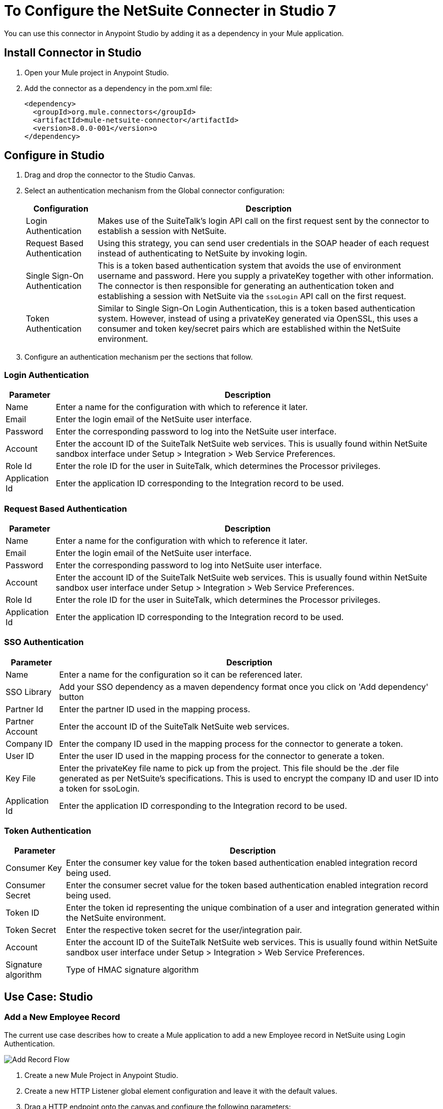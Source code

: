 = To Configure the NetSuite Connecter in Studio 7

You can use this connector in Anypoint Studio by adding it as a dependency in your Mule application.

== Install Connector in Studio

. Open your Mule project in Anypoint Studio.
. Add the connector as a dependency in the pom.xml file:
+
[source, linenums]
----
<dependency>
  <groupId>org.mule.connectors</groupId>
  <artifactId>mule-netsuite-connector</artifactId>
  <version>8.0.0-001</version>o
</dependency>
----

== Configure in Studio

. Drag and drop the connector to the Studio Canvas.
. Select an authentication mechanism from the Global connector configuration:
+
[%header%autowidth.spread]
|===
|Configuration |Description
|Login Authentication |Makes use of the SuiteTalk's login API call on the first request sent by the connector to establish a session with NetSuite.
|Request Based Authentication |Using this strategy, you can send user credentials in the SOAP header of each request instead of authenticating to NetSuite by invoking login.
|Single Sign-On Authentication |This is a token based authentication system that avoids the use of environment username and password. Here you supply a privateKey together with other information. The connector is then responsible for generating an authentication token and establishing a session with NetSuite via the `ssoLogin` API call on the first request.
|Token Authentication |Similar to Single Sign-On Login Authentication, this is a token based authentication system. However, instead of using a privateKey generated via OpenSSL, this uses a consumer and token key/secret pairs which are established within the NetSuite environment.
|===
+
. Configure an authentication mechanism per the sections that follow.

=== Login Authentication

[%header%autowidth.spread]
|===
|Parameter |Description
|Name |Enter a name for the configuration with which to reference it later.
|Email |Enter the login email of the NetSuite user interface.
|Password |Enter the corresponding password to log into the NetSuite user interface.
|Account |Enter the account ID of the SuiteTalk NetSuite web services. This is usually found within NetSuite sandbox interface under Setup > Integration > Web Service Preferences.
|Role Id |Enter the role ID for the user in SuiteTalk, which determines the Processor privileges.
|Application Id |Enter the application ID corresponding to the Integration record to be used.
|===

=== Request Based Authentication

[%header%autowidth.spread]
|===
|Parameter |Description
|Name |Enter a name for the configuration with which to reference it later.
|Email |Enter the login email of the NetSuite user interface.
|Password |Enter the corresponding password to log into NetSuite user interface.
|Account |Enter the account ID of the SuiteTalk NetSuite web services. This is usually found within NetSuite sandbox user interface under Setup > Integration > Web Service Preferences.
|Role Id |Enter the role ID for the user in SuiteTalk, which determines the Processor privileges.
|Application Id |Enter the application ID corresponding to the Integration record to be used.
|===

=== SSO Authentication

[%header%autowidth.spread]
|===
|Parameter |Description
|Name |Enter a name for the configuration so it can be referenced later.
|SSO Library | Add your SSO dependency as a maven dependency format once you click on 'Add dependency' button
|Partner Id |Enter the partner ID used in the mapping process.
|Partner Account |Enter the account ID of the SuiteTalk NetSuite web services.
|Company ID |Enter the company ID used in the mapping process for the connector to generate a token.
|User ID |Enter the user ID used in the mapping process for the connector to generate a token.
|Key File |Enter the privateKey file name to pick up from the project. This file should be the .der file generated as per NetSuite’s specifications. This is used to encrypt the company ID and user ID into a token for ssoLogin.
|Application Id |Enter the application ID corresponding to the Integration record to be used.
|===

=== Token Authentication


[%header%autowidth.spread]
|===
|Parameter |Description
|Consumer Key |Enter the consumer key value for the token based authentication enabled integration record being used.
|Consumer Secret |Enter the consumer secret value for the token based authentication enabled integration record being used.
|Token ID |Enter the token id representing the unique combination of a user and integration generated within the NetSuite environment.
|Token Secret |Enter the respective token secret for the user/integration pair.
|Account |Enter the account ID of the SuiteTalk NetSuite web services. This is usually found within NetSuite sandbox user interface under Setup > Integration > Web Service Preferences.
|Signature algorithm | Type of HMAC signature algorithm
|===

== Use Case: Studio

=== Add a New Employee Record

The current use case describes how to create a Mule application to add a new Employee record in NetSuite using Login Authentication.

image:netsuite_flow_add_record.png[Add Record Flow]

. Create a new Mule Project in Anypoint Studio.
. Create a new HTTP Listener global element configuration and leave it with the default values.
. Drag a HTTP endpoint onto the canvas and configure the following parameters:
+
[%header%autowidth.spread]
|===
|Parameter|Value
|Connector Configuration| HTTP_Listener_Configuration
|Path|/addEmployee
|===
+
. Create a new NetSuite: Login Authentication global element configuration and fill with environment values.
+
Click Test to confirm that Mule can connect with the NetSuite instance. If the connection is successful, click OK to save the configuration. Otherwise, review or correct any invalid parameters and test again.

. Select the NetSuite module and add addRecord operation next to the HTTP and in the Extension Configuration field select the configuration created in the previous section.
. Configure the operation with the following values:
+
[%header%autowidth.spread]
|===
|Parameter|Value
|Display Name |Add record (or any other name you prefer)
|Extension configuration |NetSuite_Config (name of the global element you have created)
|Record Type |EMPLOYEE
|===
+
. Drag a Transform Message component before the NetSuite connector, then click the component to open its properties editor. Once metadata has been retrieved, select the respective fields to populate for the Employee. The Transform script should look similar to the following:
+
[source,dataweave,linenums]
----
%dw 2.0
output application/java
---
{
	firstName: attributes.queryParams.firstName,
	lastName: attributes.queryParams.lastName,
    subsidiary: {
        internalId: attributes.queryParams.internalId
    } as Object {class: "org.mule.module.netsuite.extension.api.RecordRef"}
}
----
+
. Add a Transform Message right after the NetSuite endpoint to capture the response and configure it for transform Object to JSON values.
. Save and Run as Mule Application.
. To test the application:
.. From a web browser, enter the employee's internalId, fist name, and last name in the form of the following query parameters:
+
[source, xml]
----
http://localhost:8081/addEmployee?fistName=<FIRST_NAME>&lastname=<LAST_NAME>&name=<FIRST_NAME>&internalId=<INTERNAL_ID>
----
+
.. Mule conducts the query, and adds the Employee record to NetSuite.

== Use Case: XML

[source,xml,linenums]
----
<?xml version="1.0" encoding="UTF-8"?>
<mule xmlns="http://www.mulesoft.org/schema/mule/core" xmlns:doc="http://www.mulesoft.org/schema/mule/documentation" xmlns:ee="http://www.mulesoft.org/schema/mule/ee/core" xmlns:http="http://www.mulesoft.org/schema/mule/http" xmlns:netsuite="http://www.mulesoft.org/schema/mule/netsuite" xmlns:xsi="http://www.w3.org/2001/XMLSchema-instance" xsi:schemaLocation="http://www.mulesoft.org/schema/mule/core http://www.mulesoft.org/schema/mule/core/current/mule.xsd http://www.mulesoft.org/schema/mule/http http://www.mulesoft.org/schema/mule/http/current/mule-http.xsd http://www.mulesoft.org/schema/mule/netsuite http://www.mulesoft.org/schema/mule/netsuite/current/mule-netsuite.xsd http://www.mulesoft.org/schema/mule/ee/core http://www.mulesoft.org/schema/mule/ee/core/current/mule-ee.xsd">
   <configuration-properties file="mule-app.properties" doc:name="Configuration properties" />
   <http:listener-config name="HTTP_Listener_config" doc:name="HTTP Listener config" doc:id="7ab4c27b-8bb3-4dc8-bb1c-7633518a5a3b">
      <http:listener-connection host="0.0.0.0" port="8081" />
   </http:listener-config>
   <netsuite:config name="NetSuite_Config" doc:name="NetSuite Config" doc:id="87f030c9-adb0-449b-83fe-024ab5144f1d">
      <netsuite:login-authentication-connection email="${netsuite.email}" password="${netsuite.password}" account="${netsuite.account}" roleId="${netsuite.roleid}" applicationId="${netsuite.applicationId}" />
   </netsuite:config>
   <flow name="testFlow" doc:id="1e5e1844-9cf3-4184-91f2-9aee21c0e4a2">
      <http:listener config-ref="HTTP_Listener_config" path="/addEmployee" doc:name="Listener" doc:id="e9c20950-b63a-471c-93cb-938200d72eeb" />
      <ee:transform doc:name="Transform Message" doc:id="11989e2b-67be-42f1-88b4-25c97757f28c">
         <ee:message>
            <ee:set-payload><![CDATA[%dw 2.0
output application/java
---
{
	firstName: attributes.queryParams.firstName,
	lastName: attributes.queryParams.lastName,
    subsidiary: {
        internalId: attributes.queryParams.internalId
    } as Object {class: "org.mule.module.netsuite.extension.api.RecordRef"}
}]]></ee:set-payload>
         </ee:message>
      </ee:transform>
      <netsuite:add-record config-ref="NetSuite_Config" doc:name="Add record" doc:id="bbbf6e3e-6ab7-454b-b5e1-3cdc944f8719" recordType="EMPLOYEE" />
      <ee:transform doc:name="Object to JSON" doc:id="5c5e8f91-6f44-413e-9c05-366109d4fed1">
         <ee:message>
            <ee:set-payload><![CDATA[%dw 2.0
output application/json
---
payload]]></ee:set-payload>
         </ee:message>
      </ee:transform>
   </flow>
</mule>
----

== Search Operation Tips

In NetSuite, the search operation can be used to execute a Basic Search, Joined Search or an Advanced Search. To this end, you need to instantiate one of these three search types for the record type you want to query:

[%header%autowidth.spread]
|===
|Search Type |Description
|`<Record>SearchBasic`|Used to execute a search on a record type based on search filter fields that are specific to that type.
|`<Record>Search`
|Used to execute a search on a record type based on search filter fields specific to that type and others that are associated with a related record type.
|`<Record>SearchAdvanced`
|Used to execute a search on a record type in which you specify search filter fields and/or search return columns or joined search columns. Using advanced search, you can also return an existing saved search.
|===

This also applies for the asynchronous equivalent of search, the asyncSearch operation.

=== ItemSearchAdvanced and ReturnSearchColumns

When searching the connector outputs a list of maps representing the Record objects returned by your search operation. If using an advanced search and the returnSearchColumns flag is set to true, NetSuite returns a SearchRowList containing the search results. The connector would then be responsible for mapping `SearchRows` into the corresponding `Record` type object in order to facilitate usability.

However, in the case of ItemSearchAdvanced the connector does not do this mapping and simply provides the user with the SearchRows. This is the case due to the fact that an ITEM in NetSuite can be of various types and cannot be assumed that the item type is an ItemSearchRow. This issue can also occur with any other record type that behaves similar to ITEM.

=== Entity Fields

[%header%autowidth.spread]
|===
|Record Type |Custom Field Placement
|CONTACT |Contact > customFieldList > customField
|CUSTOMER |Customer > customFieldList > customField
|EMPLOYEE |Employee > customFieldList > customField
|ENTITY_GROUP |EntityGroup > customFieldList > customField
|PARTNER |Partner > customFieldList > customField
|PROJECT_TASK |ProjectTask > customFieldList > customField
|VENDOR |Vendor > customFieldList > customField
|===

=== Item Fields

[%header%autowidth.spread]
|===
|Record Type |Custom Field Placement
|ASSEMBLY_ITEM |AssemblyItem > customFieldList > customField
|ENTITY_GROUP |EntityGroup > customFieldList > customField
|INVENTORY_ITEM |InventoryItem > customFieldList > customField
|KIT_ITEM |KitItem > customFieldList > customField
|NON_INVENTORY_PURCHASE_ITEM |NonInventoryPurchaseItem > customFieldList > customField
|NON_INVENTORY_RESALE_ITEM |NonInventoryResaleItem > customFieldList > customField
|NON_INVENTORY_SALE_ITEM |NonInventorySaleItem > customFieldList > customField
|OTHER_CHARGE_PURCHASE_ITEM |OtherChargePurchaseItem > customFieldList > customField
|OTHER_CHARGE_RESALE_ITEM |OtherChargeResaleItem > customFieldList > customField
|OTHER_CHARGE_SALE_ITEM |OtherChargeSaleItem > customFieldList > customField
|SERVICE_PURCHASE_ITEM |ServicePurchaseItem > customFieldList > customField
|SERVICE_RESALE_ITEM |ServiceResaleItem > customFieldList > customField
|SERVICE_SALE_ITEM |ServiceSaleItem > customFieldList > customField
|===

=== CRM Fields

[%header%autowidth.spread]
|===
|Record Type |Custom Field Placement
|CALENDAR_EVENT |CalendarEvent > customFieldList > customField
|CAMPAIGN |Campaign > customFieldList > customField
|ISSUE |Issue > customFieldList > customField
|MANUFACTURING_OPERATION_TASK |ManufacturingOperationTask > customFieldList > customField
|PHONE_CALL |PhoneCall > customFieldList > customField
|PROJECT_TASK |ProjectTask > customFieldList > customField
|SOLUTION |Solution > customFieldList > customField
|SUPPORT_CASE |SupportCase > customFieldList > customField
|TASK |Task > customFieldList > customField
|===

=== Transaction Body Fields

[%header%autowidth.spread]
|===
|Record Type |Custom Field Placement
|ASSEMBLY_BUILD |AssemblyBuild > customFieldList > customField
|CASH_SALE |CashSale > customFieldList > customField
|CUSTOMER_PAYMENT |CustomerPayment > customFieldList > customField
|DEPOSIT |Deposit > customFieldList > customField
|ESTIMATE |Estimate > customFieldList > customField
|EXPENSE_REPORT |ExpenseReport > customFieldList > customField
|INVENTORY_ADJUSTMENT |InventoryAdjustment > customFieldList > customField
|INVOICE |Invoice > customFieldList > customField
|ITEM_FULFILLMENT |ItemFulfillment > customFieldList > customField
|ITEM_RECEIPT |ItemReceipt > customFieldList > customField
|JOURNAL_ENTRY |JournalEntry > customFieldList > customField
|OPPORTUNITY |Opportunity > customFieldList > customField
|PURCHASE_ORDER |PurchaseOrder > customFieldList > customField
|PURCHASE_REQUISITION |PurchaseRequisition > customFieldList > customField
|SALES_ORDER |SalesOrder > customFieldList > customField
|TRANSFER_ORDER |TransferOrder > customFieldList > customField
|VENDOR_BILL |VendorBill > customFieldList > customField
|VENDOR_CREDIT |VendorCredit > customFieldList > customField
|VENDOR_PAYMENT |VendorPayment > customFieldList > customField
|VENDOR_RETURN_AUTHORIZATION |VendorReturnAuthorization > customFieldList > customField
|WORK_ORDER |WorkOrder > customFieldList > customField
|===

=== Transaction Column Fields

[%header%autowidth.spread]
|===
|Record Type |Custom Field Placement
|CASH_SALE |CashSale > itemList > item > customFieldList > customField
|ESTIMATE |Estimate > itemList > item > customFieldList > customField
|EXPENSE_REPORT |ExpenseReport > expenseList > expense > customFieldList > customField
|INVOICE |Invoice > itemList > item > customFieldList > customField
|ITEM_FULFILLMENT |ItemFulfillment > itemList > item > customFieldList > customField
|ITEM_RECEIPT |ItemReceipt > itemList > item > customFieldList > customField
|JOURNAL_ENTRY |JournalEntry > lineList > line > customFieldList > customField
|OPPORTUNITY |Opportunity > itemList > item > customFieldList > customField
|PURCHASE_ORDER |PurchaseOrder > itemList > item > customFieldList > customField
|PURCHASE_REQUISITION |PurchaseRequisition > itemList > item > customFieldList > customField
|SALES_ORDER |SalesOrder > itemList > item > customFieldList > customField
|TIME_BILL |TimeBill > customFieldList > customField
|TRANSFER_ORDER |TransferOrder > itemList > item > customFieldList > customField
|VENDOR_BILL |VendorBill > itemList > item > customFieldList > customField
|VENDOR_CREDIT |VendorCredit > itemList > item > customFieldList > customField
|VENDOR_PAYMENT |VendorPayment > itemList > item > customFieldList > customField
|VENDOR_RETURN_AUTHORIZATION |VendorReturnAuthorization > itemList > item > customFieldList > customField
|WORK_ORDER |WorkOrder > itemList > item > customFieldList > customField
|===

=== Other Custom Fields

[%header%autowidth.spread]
|===
|Record Type |Custom Field Placement
|ACCOUNT |Account > customFieldList > customField
|BIN |Bin > customFieldList > customField
|CLASSIFICATION |Classification > customFieldList > customField
|EXPENSE_CATEGORY |ExpenseCategory > customFieldList > customField
|ITEM_DEMAND_PLAN |ItemDemandPlan > customFieldList > customField
|ITEM_SUPPLY_PLAN |ItemSupplyPlan > customFieldList > customField
|LOCATION |Location > customFieldList > customField
|MANUFACTURING_COST_TEMPLATE |ManufacturingCostTemplate > customFieldList > customField
|MANUFACTURING_ROUTING |ManufacturingRouting > customFieldList > customField
|NOTE |Note > customFieldList > customField
|PROMOTION_CODE |PromotionCode > customFieldList > customField
|SUBSIDIARY |Subsidiary > customFieldList > customField
|===

== To Make RESTlet Calls

NetSuite RESTlets allow you to develop custom RESTful web services for your NetSuite account using JavaScript and SuiteScript.
The example calls a script deployed as a RESTlet via the GET method. Here, we are attempting to get the CUSTOMER record with id = 700 using the RESTlet with script = 546 and deploy = 1.

image:netsuite_flow_restlet_calls.png[RESTlet Calls Flow]

[source,xml,linenums]
----
<flow name="restletGet">
    <http:listener config-ref="HTTP_Listener_Configuration" path="/get" doc:name="/get"/>
    <dw:transform-message doc:name="Transform GET Input">
        <dw:set-payload><![CDATA[%dw 1.0
%output application/java
---
{
"id": "700",
"recordtype": "customer"
}]]></dw:set-payload>
    </dw:transform-message>
    <netsuite:call-restlet-get config-ref="NetSuite__Request_Level_Authentication" deploy="1" script="546" doc:name="NetSuite RESTlet (GET)"/>
    <json:object-to-json-transformer doc:name="Map to JSON"/>
    <logger level="INFO" doc:name="Logger"/>
</flow>
----

== To Use DataWeave

The NetSuite connector’s DataSense capability coupled with that of DataWeave via the Transform Message component makes integrating with your NetSuite environment straightforward. For the following two examples, we use a JSON input string and extract the necessary data from it to form our NetSuite request.

This example code adds a Journal Entry to NetSuite from the following JSON input:

[source,dataweave,linenums]
----
{
   "tranId":"SampleJournal123",
   "subsidiary":{
      "internalId":"1"
   },
   "customFieldList":{
      "customField":[
         {
            "StringCustomFieldRef__custbodytestbodyfield":"Sample Transaction Body Custom Field"
         }
      ]
   },
   "lineList":{
      "line":[
         {
            "account":{
               "internalId":"1"
            },
            "debit":100.0,
            "customFieldList":{
               "customField":[
                  {
                     "SelectCustomFieldRef__custcol_far_trn_relatedasset":{
                         "internalId":"1"
                     }
                  },
                  {
                     "StringCustomFieldRef__custcoltestcolumnfield": "Sample Transaction Column Custom Field 1"
                  }
               ]
            }
         },
         {
            "account":{
               "internalId":"1"
            },
            "credit":100.0,
            "customFieldList":{
               "customField":[
                  {
                     "SelectCustomFieldRef__custcol_far_trn_relatedasset":{
                         "internalId":"2"
                     }
                  },
                  {
                     "StringCustomFieldRef__custcoltestcolumnfield": "Sample Transaction Column Custom Field 2"
                  }
               ]
            }
         }
      ]
   }
}
----


The add operation for the connector expects a Map as input. The following DataWeave script can be added to the Transform Message DataWeave editor:

[source,dataweave,linenums]
----
%dw 1.0
%output application/java
---
{
	customFieldList: payload.customFieldList,
	lineList: payload.lineList,
	subsidiary: payload.subsidiary,
	tranId: payload.tranId
}
----

This example uses the same scenario for basic search as described in the previous section. However, instead of constructing the criteria in a Java component, it transforms a JSON string:


[source,dataweave,linenums]
----
{
   "companyName": {
      "operator": "STARTS_WITH",
      "searchValue": "A"
   },
   "isPerson": false,
   "priority": {
      "operator": "EQUAL_TO",
      "searchValue": 50
   }
}
----

The DataWeave script can be added to the Transform Message DataWeave editor:

[source,dataweave,linenums]
----
%dw 1.0
%output application/java
---
{
	customFieldList: {
		customField: [{
			scriptId: "custentity_cust_priority",
			operator: payload.priority.operator,
			searchValue: payload.priority.searchValue
		} as :object {
			class : "com.netsuite.webservices.platform.core.SearchLongCustomField"
		}]
	} as :object {
		class : "com.netsuite.webservices.platform.core.SearchCustomFieldList"
	},
	companyName: {
		operator: payload.companyName.operator,
		searchValue: payload.companyName.searchValue
	} as :object {
		class : "com.netsuite.webservices.platform.core.SearchStringField"
	},
	isPerson: {
		searchValue: payload.isPerson
	} as :object {
		class : "com.netsuite.webservices.platform.core.SearchBooleanField"
	}
} as :object {
	class : "com.netsuite.webservices.platform.common.CustomerSearchBasic"
}
----

== See Also

* Access the link:/connectors/netsuite-about[NetSuite connector].
